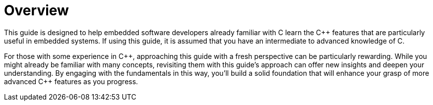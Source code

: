 = Overview

This guide is designed to help embedded software developers already familiar with C learn the {cpp} features that are particularly useful in embedded systems. If using this guide, it is assumed that you have an intermediate to advanced knowledge of C.

For those with some experience in {cpp}, approaching this guide with a fresh perspective can be particularly rewarding. While you might already be familiar with many concepts, revisiting them with this guide's approach can offer new insights and deepen your understanding. By engaging with the fundamentals in this way, you'll build a solid foundation that will enhance your grasp of more advanced {cpp} features as you progress.

